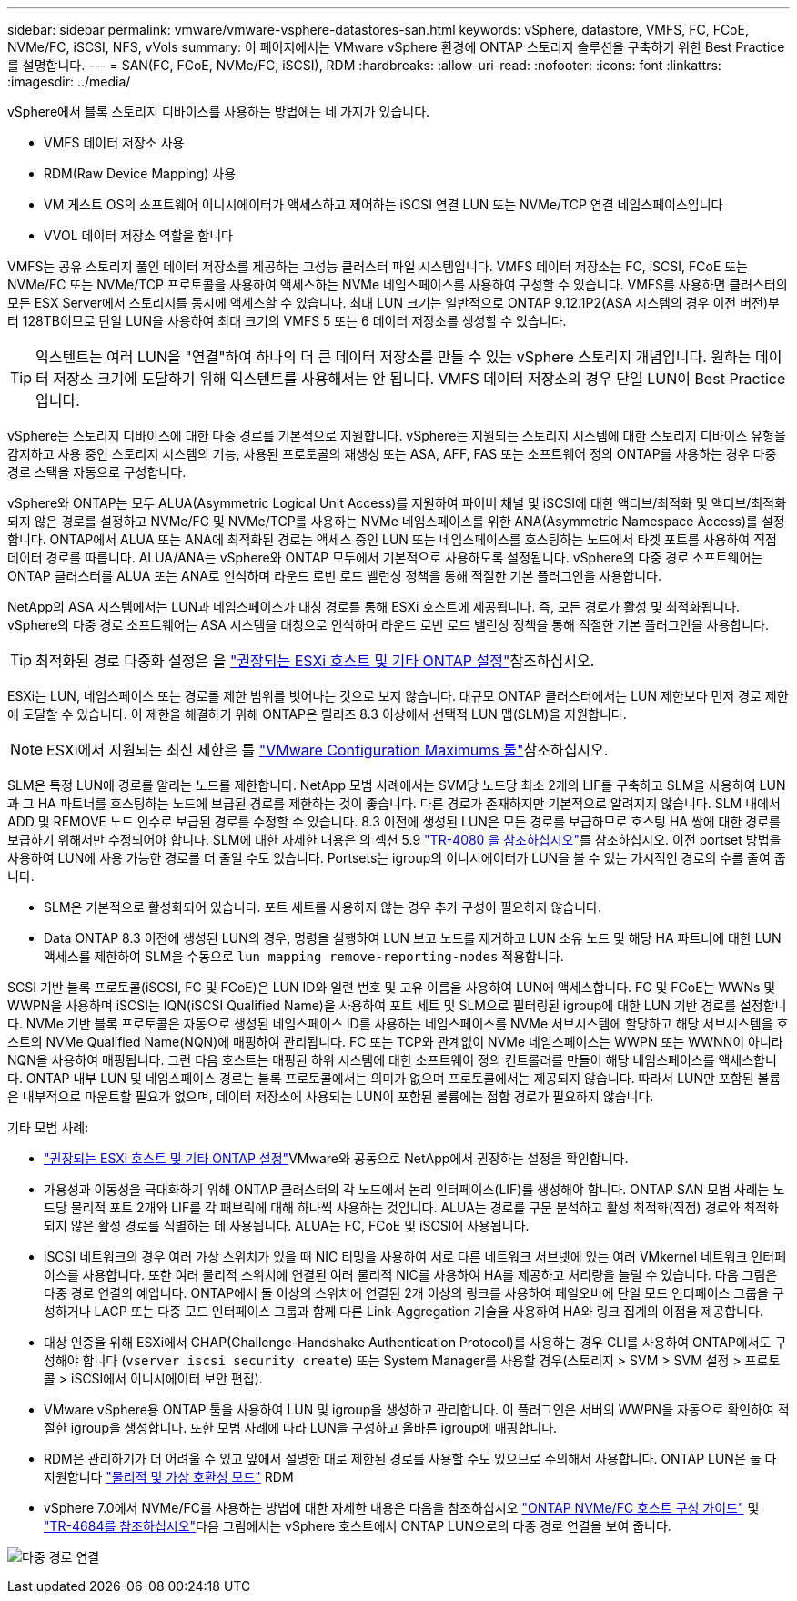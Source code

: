 ---
sidebar: sidebar 
permalink: vmware/vmware-vsphere-datastores-san.html 
keywords: vSphere, datastore, VMFS, FC, FCoE, NVMe/FC, iSCSI, NFS, vVols 
summary: 이 페이지에서는 VMware vSphere 환경에 ONTAP 스토리지 솔루션을 구축하기 위한 Best Practice를 설명합니다. 
---
= SAN(FC, FCoE, NVMe/FC, iSCSI), RDM
:hardbreaks:
:allow-uri-read: 
:nofooter: 
:icons: font
:linkattrs: 
:imagesdir: ../media/


[role="lead"]
vSphere에서 블록 스토리지 디바이스를 사용하는 방법에는 네 가지가 있습니다.

* VMFS 데이터 저장소 사용
* RDM(Raw Device Mapping) 사용
* VM 게스트 OS의 소프트웨어 이니시에이터가 액세스하고 제어하는 iSCSI 연결 LUN 또는 NVMe/TCP 연결 네임스페이스입니다
* VVOL 데이터 저장소 역할을 합니다


VMFS는 공유 스토리지 풀인 데이터 저장소를 제공하는 고성능 클러스터 파일 시스템입니다. VMFS 데이터 저장소는 FC, iSCSI, FCoE 또는 NVMe/FC 또는 NVMe/TCP 프로토콜을 사용하여 액세스하는 NVMe 네임스페이스를 사용하여 구성할 수 있습니다. VMFS를 사용하면 클러스터의 모든 ESX Server에서 스토리지를 동시에 액세스할 수 있습니다. 최대 LUN 크기는 일반적으로 ONTAP 9.12.1P2(ASA 시스템의 경우 이전 버전)부터 128TB이므로 단일 LUN을 사용하여 최대 크기의 VMFS 5 또는 6 데이터 저장소를 생성할 수 있습니다.


TIP: 익스텐트는 여러 LUN을 "연결"하여 하나의 더 큰 데이터 저장소를 만들 수 있는 vSphere 스토리지 개념입니다. 원하는 데이터 저장소 크기에 도달하기 위해 익스텐트를 사용해서는 안 됩니다. VMFS 데이터 저장소의 경우 단일 LUN이 Best Practice입니다.

vSphere는 스토리지 디바이스에 대한 다중 경로를 기본적으로 지원합니다. vSphere는 지원되는 스토리지 시스템에 대한 스토리지 디바이스 유형을 감지하고 사용 중인 스토리지 시스템의 기능, 사용된 프로토콜의 재생성 또는 ASA, AFF, FAS 또는 소프트웨어 정의 ONTAP를 사용하는 경우 다중 경로 스택을 자동으로 구성합니다.

vSphere와 ONTAP는 모두 ALUA(Asymmetric Logical Unit Access)를 지원하여 파이버 채널 및 iSCSI에 대한 액티브/최적화 및 액티브/최적화되지 않은 경로를 설정하고 NVMe/FC 및 NVMe/TCP를 사용하는 NVMe 네임스페이스를 위한 ANA(Asymmetric Namespace Access)를 설정합니다. ONTAP에서 ALUA 또는 ANA에 최적화된 경로는 액세스 중인 LUN 또는 네임스페이스를 호스팅하는 노드에서 타겟 포트를 사용하여 직접 데이터 경로를 따릅니다. ALUA/ANA는 vSphere와 ONTAP 모두에서 기본적으로 사용하도록 설정됩니다. vSphere의 다중 경로 소프트웨어는 ONTAP 클러스터를 ALUA 또는 ANA로 인식하며 라운드 로빈 로드 밸런싱 정책을 통해 적절한 기본 플러그인을 사용합니다.

NetApp의 ASA 시스템에서는 LUN과 네임스페이스가 대칭 경로를 통해 ESXi 호스트에 제공됩니다. 즉, 모든 경로가 활성 및 최적화됩니다. vSphere의 다중 경로 소프트웨어는 ASA 시스템을 대칭으로 인식하며 라운드 로빈 로드 밸런싱 정책을 통해 적절한 기본 플러그인을 사용합니다.


TIP: 최적화된 경로 다중화 설정은 을 link:vmware-vsphere-settings.html["권장되는 ESXi 호스트 및 기타 ONTAP 설정"^]참조하십시오.

ESXi는 LUN, 네임스페이스 또는 경로를 제한 범위를 벗어나는 것으로 보지 않습니다. 대규모 ONTAP 클러스터에서는 LUN 제한보다 먼저 경로 제한에 도달할 수 있습니다. 이 제한을 해결하기 위해 ONTAP은 릴리즈 8.3 이상에서 선택적 LUN 맵(SLM)을 지원합니다.


NOTE: ESXi에서 지원되는 최신 제한은 를 link:https://configmax.broadcom.com/guest?vmwareproduct=vSphere&release=vSphere%208.0&categories=2-0["VMware Configuration Maximums 툴"^]참조하십시오.

SLM은 특정 LUN에 경로를 알리는 노드를 제한합니다. NetApp 모범 사례에서는 SVM당 노드당 최소 2개의 LIF를 구축하고 SLM을 사용하여 LUN과 그 HA 파트너를 호스팅하는 노드에 보급된 경로를 제한하는 것이 좋습니다. 다른 경로가 존재하지만 기본적으로 알려지지 않습니다. SLM 내에서 ADD 및 REMOVE 노드 인수로 보급된 경로를 수정할 수 있습니다. 8.3 이전에 생성된 LUN은 모든 경로를 보급하므로 호스팅 HA 쌍에 대한 경로를 보급하기 위해서만 수정되어야 합니다. SLM에 대한 자세한 내용은 의 섹션 5.9 https://www.netapp.com/pdf.html?item=/media/10680-tr4080pdf.pdf["TR-4080 을 참조하십시오"^]를 참조하십시오. 이전 portset 방법을 사용하여 LUN에 사용 가능한 경로를 더 줄일 수도 있습니다. Portsets는 igroup의 이니시에이터가 LUN을 볼 수 있는 가시적인 경로의 수를 줄여 줍니다.

* SLM은 기본적으로 활성화되어 있습니다. 포트 세트를 사용하지 않는 경우 추가 구성이 필요하지 않습니다.
* Data ONTAP 8.3 이전에 생성된 LUN의 경우, 명령을 실행하여 LUN 보고 노드를 제거하고 LUN 소유 노드 및 해당 HA 파트너에 대한 LUN 액세스를 제한하여 SLM을 수동으로 `lun mapping remove-reporting-nodes` 적용합니다.


SCSI 기반 블록 프로토콜(iSCSI, FC 및 FCoE)은 LUN ID와 일련 번호 및 고유 이름을 사용하여 LUN에 액세스합니다. FC 및 FCoE는 WWNs 및 WWPN을 사용하며 iSCSI는 IQN(iSCSI Qualified Name)을 사용하여 포트 세트 및 SLM으로 필터링된 igroup에 대한 LUN 기반 경로를 설정합니다. NVMe 기반 블록 프로토콜은 자동으로 생성된 네임스페이스 ID를 사용하는 네임스페이스를 NVMe 서브시스템에 할당하고 해당 서브시스템을 호스트의 NVMe Qualified Name(NQN)에 매핑하여 관리됩니다. FC 또는 TCP와 관계없이 NVMe 네임스페이스는 WWPN 또는 WWNN이 아니라 NQN을 사용하여 매핑됩니다. 그런 다음 호스트는 매핑된 하위 시스템에 대한 소프트웨어 정의 컨트롤러를 만들어 해당 네임스페이스를 액세스합니다. ONTAP 내부 LUN 및 네임스페이스 경로는 블록 프로토콜에서는 의미가 없으며 프로토콜에서는 제공되지 않습니다. 따라서 LUN만 포함된 볼륨은 내부적으로 마운트할 필요가 없으며, 데이터 저장소에 사용되는 LUN이 포함된 볼륨에는 접합 경로가 필요하지 않습니다.

기타 모범 사례:

* link:vmware-vsphere-settings.html["권장되는 ESXi 호스트 및 기타 ONTAP 설정"^]VMware와 공동으로 NetApp에서 권장하는 설정을 확인합니다.
* 가용성과 이동성을 극대화하기 위해 ONTAP 클러스터의 각 노드에서 논리 인터페이스(LIF)를 생성해야 합니다. ONTAP SAN 모범 사례는 노드당 물리적 포트 2개와 LIF를 각 패브릭에 대해 하나씩 사용하는 것입니다. ALUA는 경로를 구문 분석하고 활성 최적화(직접) 경로와 최적화되지 않은 활성 경로를 식별하는 데 사용됩니다. ALUA는 FC, FCoE 및 iSCSI에 사용됩니다.
* iSCSI 네트워크의 경우 여러 가상 스위치가 있을 때 NIC 티밍을 사용하여 서로 다른 네트워크 서브넷에 있는 여러 VMkernel 네트워크 인터페이스를 사용합니다. 또한 여러 물리적 스위치에 연결된 여러 물리적 NIC를 사용하여 HA를 제공하고 처리량을 늘릴 수 있습니다. 다음 그림은 다중 경로 연결의 예입니다. ONTAP에서 둘 이상의 스위치에 연결된 2개 이상의 링크를 사용하여 페일오버에 단일 모드 인터페이스 그룹을 구성하거나 LACP 또는 다중 모드 인터페이스 그룹과 함께 다른 Link-Aggregation 기술을 사용하여 HA와 링크 집계의 이점을 제공합니다.
* 대상 인증을 위해 ESXi에서 CHAP(Challenge-Handshake Authentication Protocol)를 사용하는 경우 CLI를 사용하여 ONTAP에서도 구성해야 합니다 (`vserver iscsi security create`) 또는 System Manager를 사용할 경우(스토리지 > SVM > SVM 설정 > 프로토콜 > iSCSI에서 이니시에이터 보안 편집).
* VMware vSphere용 ONTAP 툴을 사용하여 LUN 및 igroup을 생성하고 관리합니다. 이 플러그인은 서버의 WWPN을 자동으로 확인하여 적절한 igroup을 생성합니다. 또한 모범 사례에 따라 LUN을 구성하고 올바른 igroup에 매핑합니다.
* RDM은 관리하기가 더 어려울 수 있고 앞에서 설명한 대로 제한된 경로를 사용할 수도 있으므로 주의해서 사용합니다. ONTAP LUN은 둘 다 지원합니다 https://kb.vmware.com/s/article/2009226["물리적 및 가상 호환성 모드"^] RDM
* vSphere 7.0에서 NVMe/FC를 사용하는 방법에 대한 자세한 내용은 다음을 참조하십시오 https://docs.netapp.com/us-en/ontap-sanhost/nvme_esxi_7.html["ONTAP NVMe/FC 호스트 구성 가이드"^] 및 http://www.netapp.com/us/media/tr-4684.pdf["TR-4684를 참조하십시오"^]다음 그림에서는 vSphere 호스트에서 ONTAP LUN으로의 다중 경로 연결을 보여 줍니다.


image:vsphere_ontap_image2.png["다중 경로 연결"]
